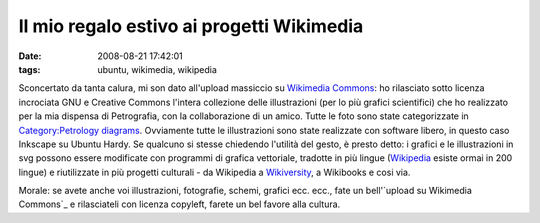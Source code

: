 Il mio regalo estivo ai progetti Wikimedia
==========================================

:date: 2008-08-21 17:42:01
:tags: ubuntu, wikimedia, wikipedia

Sconcertato da tanta calura, mi son dato all'upload massiccio su
`Wikimedia Commons`_: ho
rilasciato sotto licenza incrociata GNU e Creative Commons l'intera
collezione delle illustrazioni (per lo più grafici scientifici) che ho
realizzato per la mia dispensa di Petrografia, con la collaborazione di
un amico. Tutte le foto sono state categorizzate in 
`Category\:Petrology diagrams`_.
Ovviamente tutte le illustrazioni sono state realizzate con software
libero, in questo caso Inkscape su Ubuntu Hardy. Se qualcuno si stesse
chiedendo l'utilità del gesto, è presto detto: i grafici e le
illustrazioni in svg possono essere modificate con programmi di grafica
vettoriale, tradotte in più lingue
(`Wikipedia`_ esiste ormai in 200 lingue) e riutilizzate in più progetti 
culturali - da Wikipedia a `Wikiversity`_, a Wikibooks e cosi via.

Morale: se avete anche voi illustrazioni, fotografie, schemi, grafici
ecc. ecc., fate un bell'\ `upload su Wikimedia Commons`_ e
rilasciateli con licenza copyleft, farete un bel favore alla cultura.

.. _Wikimedia Commons: http://commons.wikimedia.org/wiki/Pagina_principale
.. _Category\:Petrology diagrams: http://commons.wikimedia.org/wiki/Category:Petrology_diagrams
.. _Wikipedia: http://it.wikipedia.org/wiki/Pagina_principale
.. _Wikiversity: http://it.wikiversity.org/wiki/Pagina_principale
